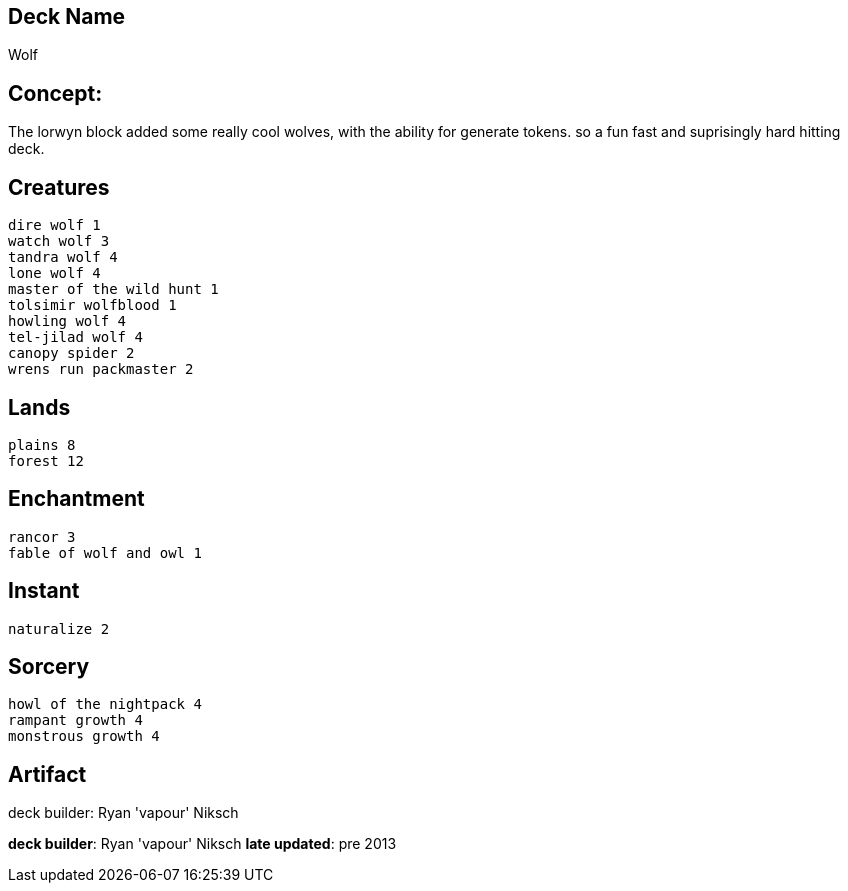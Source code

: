== Deck Name
Wolf


== Concept:
The lorwyn block added some really cool wolves, with the ability for generate tokens. so a fun fast and suprisingly hard hitting deck.


== Creatures
----
dire wolf 1
watch wolf 3
tandra wolf 4
lone wolf 4
master of the wild hunt 1
tolsimir wolfblood 1
howling wolf 4
tel-jilad wolf 4
canopy spider 2
wrens run packmaster 2
----


== Lands 
----
plains 8
forest 12
----


== Enchantment
----
rancor 3 
fable of wolf and owl 1
----


== Instant
----
naturalize 2
----


== Sorcery
----
howl of the nightpack 4
rampant growth 4
monstrous growth 4
----


== Artifact
----
----



deck builder: Ryan 'vapour' Niksch

**deck builder**: Ryan 'vapour' Niksch
**late updated**: pre 2013